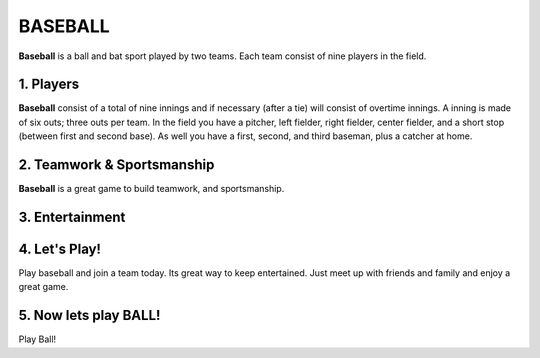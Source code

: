 ########
BASEBALL
########

**Baseball** is a ball and bat sport played by two teams. Each team consist
of nine players in the field.

1. Players
==========

**Baseball** consist of a total of nine innings and if necessary (after a tie)
will consist of overtime innings. A inning is made of six outs; three outs per team.
In the field you have a pitcher, left fielder, right fielder, center fielder, and
a short stop (between first and second base). As well you have a first, second, and
third baseman, plus a catcher at home.

2. Teamwork & Sportsmanship
===========================

**Baseball** is a great game to build teamwork, and sportsmanship.

3. Entertainment
================

4. Let's Play!
==============
Play baseball and join a team today. Its great way to keep entertained.
Just meet up with friends and family and enjoy a great game.

5. Now lets play **BALL**!
==========================
Play Ball!


